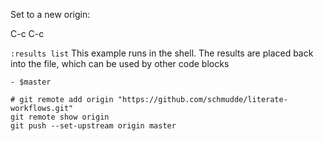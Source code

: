 :PROPERTIES:
:var: master="https://github.com/schmudde/literate-workflows.git"
:results: output
:END:

Set to a new origin:

C-c C-c

~:results list~ This example runs in the shell. The results are placed back into the file, which can be used by other code blocks

#+RESULTS:
: - $master

#+BEGIN_SRC shell :results list
# git remote add origin "https://github.com/schmudde/literate-workflows.git"
git remote show origin
git push --set-upstream origin master
#+END_SRC

#+RESULTS:
